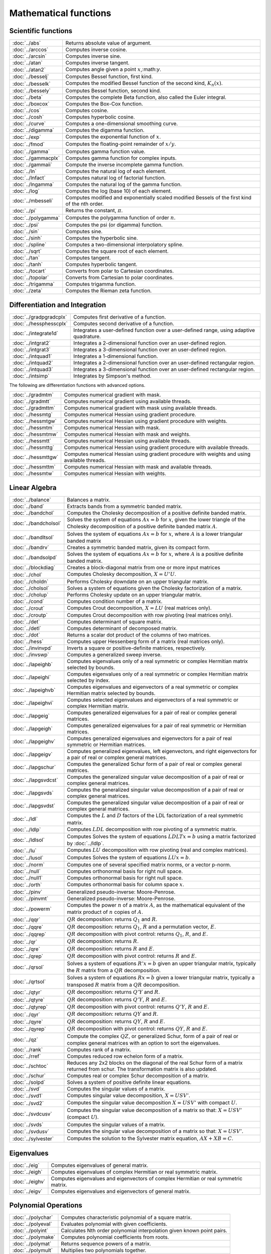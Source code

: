 
Mathematical functions
===========================

Scientific functions
--------------------------------------------

=====================       ===========================================
:doc:`../abs`                  Returns absolute value of argument.
:doc:`../arccos`               Computes inverse cosine.
:doc:`../arcsin`               Computes inverse sine.
:doc:`../atan`                 Computes inverse tangent.
:doc:`../atan2`                Computes angle given a point :math:`x`,:math:`y`.
:doc:`../besselj`              Computes Bessel function, first kind.
:doc:`../besselk`              Computes the modified Bessel function of the second kind, :math:`K_n(x)`.
:doc:`../bessely`              Computes Bessel function, second kind.
:doc:`../beta`                 Computes the complete Beta function, also called the Euler integral.
:doc:`../boxcox`               Computes the Box-Cox function.
:doc:`../cos`                  Computes cosine.
:doc:`../cosh`                 Computes hyperbolic cosine.
:doc:`../curve`                Computes a one-dimensional smoothing curve.
:doc:`../digamma`              Computes the digamma function.
:doc:`../exp`                  Computes the exponential function of :math:`x`.
:doc:`../fmod`                 Computes the floating-point remainder of :math:`x/y`.
:doc:`../gamma`                Computes gamma function value.
:doc:`../gammacplx`            Computes gamma function for complex inputs.
:doc:`../gammaii`              Compute the inverse incomplete gamma function.
:doc:`../ln`                   Computes the natural log of each element.
:doc:`../lnfact`               Computes natural log of factorial function.
:doc:`../lngamma`              Computes the natural log of the gamma function.
:doc:`../log`                  Computes the log (base 10) of each element.
:doc:`../mbesseli`             Computes modified and exponentially scaled modified Bessels of the first kind of the nth order.
:doc:`../pi`                   Returns the constant, :math:`\pi`.
:doc:`../polygamma`            Computes the polygamma function of order :math:`n`.
:doc:`../psi`                  Computes the psi (or digamma) function.
:doc:`../sin`                  Computes sine.
:doc:`../sinh`                 Computes the hyperbolic sine.
:doc:`../spline`               Computes a two-dimensional interpolatory spline.
:doc:`../sqrt`                 Computes the square root of each element.
:doc:`../tan`                  Computes tangent.
:doc:`../tanh`                 Computes hyperbolic tangent.
:doc:`../tocart`               Converts from polar to Cartesian coordinates.
:doc:`../topolar`              Converts from Cartesian to polar coordinates.
:doc:`../trigamma`             Computes trigamma function.
:doc:`../zeta`                 Computes the Rieman zeta function.
=====================       ===========================================

Differentiation and Integration
--------------------------------------------

=========================        ===========================================
:doc:`../gradpgradcplx`           Computes first derivative of a function.
:doc:`../hessphesscplx`           Computes second derivative of a function.
:doc:`../integrate1d`             Integrates a user-defined function over a user-defined range, using adaptive quadrature.
:doc:`../intgrat2`                Integrates a 2-dimensional function over an user-defined region.
:doc:`../intgrat3`                Integrates a 3-dimensional function over an user-defined region.
:doc:`../intquad1`                Integrates a 1-dimensional function.
:doc:`../intquad2`                Integrates a 2-dimensional function over an user-defined rectangular region.
:doc:`../intquad3`                Integrates a 3-dimensional function over an user-defined rectangular region.
:doc:`../intsimp`                 Integrates by Simpson's method.
=========================        ===========================================

The following are differentiation functions with advanced options.

=====================          ===========================================
:doc:`../gradmtm`                 Computes numerical gradient with mask.
:doc:`../gradmtt`                 Computes numerical gradient using available threads.
:doc:`../gradmttm`                Computes numerical gradient with mask using available threads.
:doc:`../hessmtg`                 Computes numerical Hessian using gradient procedure.
:doc:`../hessmtgw`                Computes numerical Hessian using gradient procedure with weights.
:doc:`../hessmtm`                 Computes numerical Hessian with mask.
:doc:`../hessmtmw`                Computes numerical Hessian with mask and weights.
:doc:`../hessmtt`                 Computes numerical Hessian using available threads.
:doc:`../hessmttg`                Computes numerical Hessian using gradient procedure with available threads.
:doc:`../hessmttgw`               Computes numerical Hessian using gradient procedure with weights and using available threads.
:doc:`../hessmttm`                Computes numerical Hessian with mask and available threads.
:doc:`../hessmtw`                 Computes numerical Hessian with weights.
=====================          ===========================================


Linear Algebra
--------------------------------------------

=====================          ===========================================
:doc:`../balance`                 Balances a matrix.
:doc:`../band`                    Extracts bands from a symmetric banded matrix.
:doc:`../bandchol`                Computes the Cholesky decomposition of a positive definite banded matrix.
:doc:`../bandcholsol`             Solves the system of equations :math:`Ax = b` for :math:`x`, given the lower triangle of the Cholesky decomposition of a positive definite banded matrix :math:`A`.
:doc:`../bandltsol`               Solves the system of equations :math:`Ax = b` for :math:`x`, where :math:`A` is a lower triangular banded matrix
:doc:`../bandrv`                  Creates a symmetric banded matrix, given its compact form.
:doc:`../bandsolpd`               Solves the system of equations :math:`Ax = b` for :math:`x`, where :math:`A` is a positive definite banded matrix.
:doc:`../blockdiag`               Creates a block-diagonal matrix from one or more input matrices
:doc:`../chol`                    Computes Cholesky decomposition, :math:`X=U'U`.
:doc:`../choldn`                  Performs Cholesky downdate on an upper triangular matrix.
:doc:`../cholsol`                 Solves a system of equations given the Cholesky factorization of a matrix.
:doc:`../cholup`                  Performs Cholesky update on an upper triangular matrix.
:doc:`../cond`                    Computes condition number of a matrix.
:doc:`../crout`                   Computes Crout decomposition, :math:`X = LU` (real matrices only).
:doc:`../croutp`                  Computes Crout decomposition with row pivoting (real matrices only).
:doc:`../det`                     Computes determinant of square matrix.
:doc:`../detl`                    Computes determinant of decomposed matrix.
:doc:`../dot`                     Returns a scalar dot product of the columns of two matrices.
:doc:`../hess`                    Computes upper Hessenberg form of a matrix (real matrices only).
:doc:`../invinvpd`                Inverts a square or positive-definite matrices, respectively.
:doc:`../invswp`                  Computes a generalized sweep inverse.
:doc:`../lapeighb`                Computes eigenvalues only of a real symmetric or complex Hermitian matrix selected by bounds.
:doc:`../lapeighi`                Computes eigenvalues only of a real symmetric or complex Hermitian matrix selected by index.
:doc:`../lapeighvb`               Computes eigenvalues and eigenvectors of a real symmetric or complex Hermitian matrix selected by bounds.
:doc:`../lapeighvi`               Computes selected eigenvalues and eigenvectors of a real symmetric or complex Hermitian matrix.
:doc:`../lapgeig`                 Computes generalized eigenvalues for a pair of real or complex general matrices.
:doc:`../lapgeigh`                Computes generalized eigenvalues for a pair of real symmetric or Hermitian matrices.
:doc:`../lapgeighv`               Computes generalized eigenvalues and eigenvectors for a pair of real symmetric or Hermitian matrices.
:doc:`../lapgeigv`                Computes generalized eigenvalues, left eigenvectors, and right eigenvectors for a pair of real or complex general matrices.
:doc:`../lapgschur`               Computes the generalized Schur form of a pair of real or complex general matrices.
:doc:`../lapgsvdcst`              Computes the generalized singular value decomposition of a pair of real or complex general matrices.
:doc:`../lapgsvds`                Computes the generalized singular value decomposition of a pair of real or complex general matrices.
:doc:`../lapgsvdst`               Computes the generalized singular value decomposition of a pair of real or complex general matrices.
:doc:`../ldl`                     Computes the :math:`L` and :math:`D` factors of the LDL factorization of a real symmetric matrix.
:doc:`../ldlp`                    Computes :math:`LDL` decomposition with row pivoting of a symmetric matrix.
:doc:`../ldlsol`                  Computes Solves the system of equations :math:`LDLTx = b` using a matrix factorized by :doc:`../ldlp`.
:doc:`../lu`                      Computes :math:`LU` decomposition with row pivoting (real and complex matrices).
:doc:`../lusol`                   Computes Solves the system of equations :math:`LUx = b`.
:doc:`../norm`                    Computes one of several specified matrix norms, or a vector p-norm.
:doc:`../null`                    Computes orthonormal basis for right null space.
:doc:`../null1`                   Computes orthonormal basis for right null space.
:doc:`../orth`                    Computes orthonormal basis for column space :math:`x`.
:doc:`../pinv`                    Generalized pseudo-inverse: Moore-Penrose.
:doc:`../pinvmt`                  Generalized pseudo-inverse: Moore-Penrose.
:doc:`../powerm`                  Computes the power :math:`n` of a matrix :math:`A`, as the mathematical equivalent of the matrix product of :math:`n` copies of :math:`A`.
:doc:`../qqr`                     :math:`QR` decomposition: returns :math:`Q_1` and :math:`R`.
:doc:`../qqre`                    :math:`QR` decomposition: returns :math:`Q_1`, :math:`R` and a permutation vector, :math:`E`.
:doc:`../qqrep`                   :math:`QR` decomposition with pivot control: returns :math:`Q_1`, :math:`R`, and :math:`E`.
:doc:`../qr`                      :math:`QR` decomposition: returns :math:`R`.
:doc:`../qre`                     :math:`QR` decomposition: returns :math:`R` and :math:`E`.
:doc:`../qrep`                    :math:`QR` decomposition with pivot control: returns :math:`R` and :math:`E`.
:doc:`../qrsol`                   Solves a system of equations :math:`R'x = b` given an upper triangular matrix, typically the :math:`R` matrix from a :math:`QR` decomposition.
:doc:`../qrtsol`                  Solves a system of equations :math:`Rx = b` given a lower triangular matrix, typically a transposed :math:`R` matrix from a :math:`QR` decomposition.
:doc:`../qtyr`                    :math:`QR` decomposition: returns :math:`Q'Y` and :math:`R`.
:doc:`../qtyre`                   :math:`QR` decomposition: returns :math:`Q'Y`, :math:`R` and :math:`E`.
:doc:`../qtyrep`                  :math:`QR` decomposition with pivot control: returns :math:`Q'Y`, :math:`R` and :math:`E`.
:doc:`../qyr`                     :math:`QR` decomposition: returns :math:`QY` and :math:`R`.
:doc:`../qyre`                    :math:`QR` decomposition: returns :math:`QY`, :math:`R` and :math:`E`.
:doc:`../qyrep`                   :math:`QR` decomposition with pivot control: returns :math:`QY`, :math:`R` and :math:`E`.
:doc:`../qz`                      Compute the complex :math:`QZ`, or generalized Schur, form of a pair of real or complex general matrices with an option to sort the eigenvalues.
:doc:`../rank`                    Computes rank of a matrix.
:doc:`../rref`                    Computes reduced row echelon form of a matrix.
:doc:`../schtoc`                  Reduces any 2x2 blocks on the diagonal of the real Schur form of a matrix returned from schur. The transformation matrix is also updated.
:doc:`../schur`                   Computes real or complex Schur decomposition of a matrix.
:doc:`../solpd`                   Solves a system of positive definite linear equations.
:doc:`../svd`                     Computes the singular values of a matrix.
:doc:`../svd1`                    Computes singular value decomposition, :math:`X = USV'`.
:doc:`../svd2`                    Computes the singular value decomposition :math:`X = USV'` with compact :math:`U`.
:doc:`../svdcusv`                 Computes the singular value decomposition of a matrix so that: :math:`X = U S V'` (compact :math:`U`).
:doc:`../svds`                    Computes the singular values of a matrix.
:doc:`../svdusv`                  Computes the singular value decomposition of a matrix so that: :math:`X = U S V'`.
:doc:`../sylvester`               Computes the solution to the Sylvester matrix equation, :math:`AX + XB = C`.
=====================          ===========================================

Eigenvalues
-----------------

=====================          ===========================================
:doc:`../eig`                     Computes eigenvalues of general matrix.
:doc:`../eigh`                    Computes eigenvalues of complex Hermitian or real symmetric matrix.
:doc:`../eighv`                   Computes eigenvalues and eigenvectors of complex Hermitian or real symmetric matrix.
:doc:`../eigv`                    Computes eigenvalues and eigenvectors of general matrix.
=====================          ===========================================

Polynomial Operations
--------------------------

=====================          ===========================================
:doc:`../polychar`                Computes characteristic polynomial of a square matrix.
:doc:`../polyeval`                Evaluates polynomial with given coefficients.
:doc:`../polyint`                 Calculates Nth order polynomial interpolation given known point pairs.
:doc:`../polymake`                Computes polynomial coefficients from roots.
:doc:`../polymat`                 Returns sequence powers of a matrix.
:doc:`../polymult`                Multiplies two polynomials together.
:doc:`../polyroot`                Computes roots of polynomial from coefficients.
=====================          ===========================================

See also :doc:`../recserrc`, :doc:`../recsercp`, and :doc:`../conv`.

Fourier Transforms
-----------------------

=====================          ===========================================
:doc:`../dfft`                    Computes discrete 1-D FFT.
:doc:`../dffti`                   Computes inverse discrete 1-D FFT.
:doc:`../fft`                     Computes 1- or 2-D FFT.
:doc:`../ffti`                    Computes inverse 1- or 2-D FFT.
:doc:`../fftm`                    Computes multi-dimensional FFT.
:doc:`../fftmi`                   Computes inverse multi-dimensional FFT.
:doc:`../fftn`                    Computes 1- or 2-D FFT using prime factor algorithm.
:doc:`../rfft`                    Computes real 1- or 2-D FFT.
:doc:`../rffti`                   Computes inverse real 1- or 2-D FFT.
:doc:`../rfftip`                  Computes inverse real 1- or 2-D FFT from packed format FFT.
:doc:`../rfftn`                   Computes real 1- or 2-D FFT using prime factor algorithm.
:doc:`../rfftnp`                  Computes real 1- or 2-D FFT using prime factor algorithm, returns packed format FFT.
:doc:`../rfftp`                   Computes real 1- or 2-D FFT, returns packed format FFT.
=====================          ===========================================

Fuzzy Conditional Functions
-----------------------------------

==============================================================                    ===========================================
:doc:`../dotfeqdotfgedotfgtdotfledotfltdotfne`                                    Fuzzy .==, .>=, .>, .<=, .<, .!=
:doc:`../dotfeqmtdotfgemtdotfgtmtdotflemtdotfltmtdotfnemt`                        Fuzzy .==, .>=, .>, .<=, .<, .!=
:doc:`../feqfgefgtflefltfne`                                                      Fuzzy ==, >=, >, <=, <, !=
:doc:`../feqmtfgemtfgtmtflemtfltmtfnemt`                                          Fuzzy ==, >=, >, <=, <, !=
==============================================================                    ===========================================

The mt commands use an fcmptol argument to control the tolerance used for comparison.
The non-mt commands use the global variable _fcmptol to control the tolerance used for comparison. By default, this is 1e-15. The default can be changed by editing the file fcompare.dec.

Statistical Functions
-------------------------

===========================       ===========================================
:doc:`../acf`                      Computes sample autocorrelations.
:doc:`../astd`                     Computes the standard deviation of the elements across one dimension of an N-dimensional array.
:doc:`../astds`                    Computes the 'sample' standard deviation of the elements across one dimension of an N-dimensional array.
:doc:`../chibarsquare`             Computes probability of chi-bar-square statistic.
:doc:`../clusterse`                Computes the White cluster-robust standard errors.
:doc:`../combinate`                Computes combinations of :math:`n` things taken :math:`k` at a time.
:doc:`../combinated`               Writes combinations of :math:`n` things taken :math:`k` at a time to a GAUSS data set.
:doc:`../conscore`                 Computes constrained score statistic and its probability.
:doc:`../conv`                     Computes convolution of two vectors.
:doc:`../corrmcorrvccorrx`         Computes an unbiased estimate of a correlation matrix from a moment matrix, variance-covariance matrix or general matrix.
:doc:`../crossprd`                 Computes cross product.
:doc:`../design`                   Creates a design matrix of 0's and 1's.
:doc:`../dstatmt`                  Computes descriptive statistics of a data set or matrix.
:doc:`../dot`                      Computes a scalar dot product of the columns of two matrices.
:doc:`../gdadstat`                 Computes descriptive statistics on multiple Nx1 variables in a GDA.
:doc:`../gdadstatmat`              Computes descriptive statistics on a selection of columns in a variable in a GDA.
:doc:`../glm`                      Computes generalized linear regression of a matrix.
:doc:`../gmmfit`                   Computes generalized method of moments estimates from user specified moment function.
:doc:`../gmmfitiv`                 Estimate instrumental variables model using the generalized method of moments.
:doc:`../loess`                    Computes coefficients of locally weighted regression.
:doc:`../loessmt`                  Computes coefficients of locally weighted regression.
:doc:`../meanc`                    Computes mean value of each column of a matrix.
:doc:`../median`                   Computes medians of the columns of a matrix.
:doc:`../moment`                   Computes moment matrix (:math:`x'x`) with special handling of missing values.
:doc:`../momentd`                  Computes moment matrix from a data set.
:doc:`../movingave`                Computes moving average of a series.
:doc:`../movingaveexpwgt`          Computes exponentially weighted moving average of a series.
:doc:`../movingavewgt`             Computes weighted moving average of a series.
:doc:`../numcombinations`          Computes number of combinations of :math:`n` things taken :math:`k` at a time.
:doc:`../ols`                      Computes least squares regression of data set or matrix.
:doc:`../olsmt`                    Computes least squares regression of data set or matrix.
:doc:`../olsqr`                    Computes OLS coefficients using :math:`QR` decomposition.
:doc:`../olsqr2`                   Computes OLS coefficients, residuals, and predicted values using :math:`QR` decomposition.
:doc:`../olsqrmt`                  Computes OLS coefficients using :math:`QR` decomposition.
:doc:`../pacf`                     Computes sample partial autocorrelations.
:doc:`../princomp`                 Computes principal components of a data matrix.
:doc:`../quantile`                 Computes quantiles from data in a matrix, given specified probabilities.
:doc:`../quantiled`                Computes quantiles from data in a data set, given specified probabilities.
:doc:`../quantilefit`              Perform linear quantile regression.
:doc:`../quantilefitloc`           Perform local linear or quadratic quantile regression.
:doc:`../robustse`                 Computes the Huber-White heteroscedastic robust standard errors. The procedure uses the "sandwich" variance-covariance estimator with a small sample correction of :math:`(n)/(n-1)`.
:doc:`../stdc`                     Computes standard deviation of the columns of a matrix.
:doc:`../toeplitz`                 Computes Toeplitz matrix from column vector.
:doc:`../varmall`                  Computes the log-likelihood of a Vector ARMA model.
:doc:`../varmares`                 Computes the residuals of a Vector ARMA model.
:doc:`../vcmvcx`                   Computes an unbiased estimate of a variance-covariance matrix from a matrix :math:`x` or a moment matrix, :math:`x'x`.
===========================       ===========================================



Series and Sequence Functions
---------------------------------

=====================       ===========================================
:doc:`../recserar`             Computes autoregressive recursive series.
:doc:`../recsercp`             Computes recursive series involving products.
:doc:`../recserrc`             Computes recursive series involving division.
:doc:`../recservar`            Computes a vector autoregressive recursive.
:doc:`../seqaseqm`             Creates an additive or multiplicative sequence, respectively.
:doc:`../seqadt`               Creates a sequence of dates in DT scalar format.
:doc:`../seqaposix`            Creates a sequence of dates in posix date format, returned as a dataframe date variable.
=====================       ===========================================

Precision Control
---------------------
 
=====================       ===========================================
:doc:`../base10`               Converts number to x.xxx and a power of 10.
:doc:`../ceil`                 Rounds up towards :math:`+\infty`.
:doc:`../fix`                  Rounds towards 0.
:doc:`../floor`                Rounds down towards :math:`-\infty`.
:doc:`../machepsilon`          Returns the smallest number such that :math:`1 + eps > 1`.
:doc:`../round`                Rounds to the nearest integer.
:doc:`../trunc`                Converts numbers to integers by truncating the fractional portion.
=====================       ===========================================
